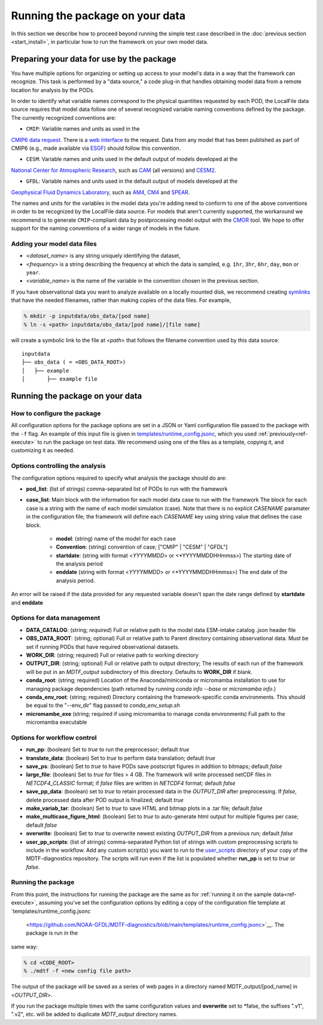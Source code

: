 .. role:: console(code)
   :language: console
   :class: highlight

Running the package on your data
================================

In this section we describe how to proceed beyond running the simple test case described in the
:doc:`previous section <start_install>`, in particular how to run the framework on your own model data.

Preparing your data for use by the package
------------------------------------------

You have multiple options for organizing or setting up access to your model's data in a way that the framework
can recognize. This task is performed by a "data source," a code plug-in that handles obtaining model data from
a remote location for analysis by the PODs.

In order to identify what variable names correspond to the physical quantities requested by each POD, the LocalFile
data source requires that model data follow one of several recognized variable naming conventions defined by
the package. The currently recognized conventions are:

* ``CMIP``: Variable names and units as used in the
`CMIP6 <https://www.wcrp-climate.org/wgcm-cmip/wgcm-cmip6>`__ `data request <https://doi.org/10.5194/gmd-2019-219>`__.
There is a `web interface <http://clipc-services.ceda.ac.uk/dreq/index.html>`__ to the request.
Data from any model that has been published as part of CMIP6
(e.g., made available via `ESGF <https://esgf-node.llnl.gov/projects/cmip6/>`__) should follow this convention.

* ``CESM``: Variable names and units used in the default output of models developed at the
`National Center for Atmospheric Research <https://ncar.ucar.edu>`__, such as
`CAM <https://www.cesm.ucar.edu/models/cesm2/atmosphere/>`__ (all versions) and
`CESM2 <https://www.cesm.ucar.edu/models/cesm2/>`__.

* ``GFDL``: Variable names and units used in the default output of models developed at the
`Geophysical Fluid Dynamics Laboratory <https://www.gfdl.noaa.gov/>`__, such as
`AM4 <https://www.gfdl.noaa.gov/am4/>`__, `CM4 <https://www.gfdl.noaa.gov/coupled-physical-model-cm4/>`__ and
`SPEAR <https://www.gfdl.noaa.gov/spear/>`__.

The names and units for the variables in the model data you're adding need to conform to one of the above conventions
in order to be recognized by the LocalFile data source. For models that aren't currently supported, the workaround we
recommend is to generate ``CMIP``-compliant data by postprocessing model output with the
`CMOR <https://cmor.llnl.gov/>`__ tool.
We hope to offer support for the naming conventions of a wider range of models in the future.

Adding your model data files
++++++++++++++++++++++++++++

* <*dataset_name*> is any string uniquely identifying the dataset,
* <*frequency*> is a string describing the frequency at which the data is sampled, e.g.
  ``1hr``, ``3hr``, ``6hr``, ``day``, ``mon`` or ``year``.
* <*variable_name*> is the name of the variable in the convention chosen in the previous section.

If you have observational data you want to analyze available on a locally mounted disk, we recommend creating
`symlinks <https://en.wikipedia.org/wiki/Symbolic_link>`__ that have the needed filenames, rather than making copies
of the data files. For example,

.. code-block:: console

    % mkdir -p inputdata/obs_data/[pod name]
    % ln -s <path> inputdata/obs_data/[pod name]/[file name]

will create a symbolic link to the file at <*path*> that follows the filename convention used by this data source:

::

   inputdata
   ├── obs_data ( = <OBS_DATA_ROOT>)
   │   ├── example
   │       ├── example file


Running the package on your data
--------------------------------

How to configure the package
++++++++++++++++++++++++++++

All configuration options for the package options are set in a JSON or Yaml
configuration file passed to the package with the ``-f`` flag. An example of this input file is given in
`templates/runtime_config.jsonc <https://github.com/NOAA-GFDL/MDTF-diagnostics/blob/main/templates/runtime_config.jsonc>`__,
which you used :ref:`previously<ref-execute>` to run the package on test data. We recommend using one of the files as a
template, copying it, and customizing it as needed.

Options controlling the analysis
++++++++++++++++++++++++++++++++

The configuration options required to specify what analysis the package should do are:

* **pod_list**: (list of strings) comma-separated list of PODs to run with the framework

* **case_list**: Main block with the information for each model data case to run with the framework
  The block for each case is a string with the name of each model simulation (case). Note that there is no
  explicit *CASENAME* paramater in the configuration file; the framework will define each *CASENAME* key using string
  value that defines the case block.

    * **model**: (string) name of the model for each case

    * **Convention**: (string) convention of case; ["CMIP" | "CESM" | "GFDL"]

    * **startdate**: (string with format <*YYYYMMDD*> or <*YYYYMMDDHHmmss>) The starting date of the analysis period

    * **enddate** (string with format <*YYYYMMDD*> or <*YYYYMMDDHHmmss>) The end date of the analysis period.

An error will be raised if the data provided for any requested variable doesn't span the date range defined by
**startdate** and **enddate**

Options for data management
+++++++++++++++++++++++++++

* **DATA_CATALOG**: (string; *required*) Full or relative path to the model data ESM-intake catalog .json header file

* **OBS_DATA_ROOT**: (string; optional) Full or relative path to Parent directory containing observational data. Must
  be set if running PODs that have required observational datasets.

* **WORK_DIR**: (string; required) Full or relative path to working directory

* **OUTPUT_DIR**: (string; optional) Full or relative path to output directory; The results of each run of the framework
  will be put in an `MDTF_output` subdirectory of this directory. Defaults to **WORK_DIR** if blank.

* **conda_root**: (string; required) Location of the Anaconda/miniconda or micromamba installation to use for managing
  package dependencies (path returned by running `conda info --base` or `micromamba info`.)

* **conda_env_root**: (string; required) Directory containing the framework-specific conda environments. This should
  be equal to the "--env_dir" flag passed to `conda_env_setup.sh`

* **micromambe_exe** (string; required if using micromamba to manage conda environments)
  Full path to the micromamba executable

Options for workflow control
++++++++++++++++++++++++++++

* **run_pp**: (boolean) Set to *true* to run the preprocessor; default *true*

* **translate_data**: (boolean) Set to *true* to perform data translation; default *true*

* **save_ps**: (boolean) Set to *true* to have PODs save postscript figures in addition to bitmaps; default *false*

* **large_file**: (boolean) Set to *true* for files > 4 GB. The framework will write processed
  netCDF files in `NETCDF4_CLASSIC` format; if *false* files are written in `NETCDF4` format; default *false*

* **save_pp_data**: (boolean) set to *true* to retain processed data in the `OUTPUT_DIR` after preprocessing.
  If *false*, delete processed data after POD output is finalized; default *true*

* **make_variab_tar**: (boolean) Set to *true* to save HTML and bitmap plots in a .tar file; default *false*

* **make_multicase_figure_html**: (boolean) Set to *true* to auto-generate html output for multiple figures per case;
  default *false*

* **overwrite**: (boolean) Set to *true* to overwrite newest existing `OUTPUT_DIR` from a previous run; default *false*

* **user_pp_scripts**: (list of strings) comma-separated Python list of strings with custom preprocessing scripts to
  include in the workflow. Add any custom script(s) you want to run to the
  `user_scripts <https://github.com/NOAA-GFDL/MDTF-diagnostics/tree/main/user_scripts>`__ directory of your copy of
  the MDTF-diagnostics repository. The scripts will run even if the list is populated whether **run_pp** is set to
  *true* or *false*.

Running the package
+++++++++++++++++++

From this point, the instructions for running the package are the same as for
:ref:`running it on the sample data<ref-execute>`, assuming you've set the configuration options by editing a copy of
the configuration file template at `templates/runtime_config.jsonc
 <https://github.com/NOAA-GFDL/MDTF-diagnostics/blob/main/templates/runtime_config.jsonc>`__. The package is run in the
same way:

.. code-block:: console

    % cd <CODE_ROOT>
    % ./mdtf -f <new config file path>

The output of the package will be saved as a series of web pages in a directory named MDTF_output/[pod_name] in
<*OUTPUT_DIR*>.

If you run the package multiple times with the same configuration values and **overwrite** set to *false, the suffixes
".v1", ".v2", etc. will be added to duplicate `MDTF_output` directory names.

